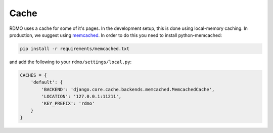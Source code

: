 Cache
-----

RDMO uses a cache for some of it's pages. In the development setup, this is done using local-memory caching. In production, we suggest using `memcached <https://memcached.org>`_. In order to do this you need to install python-memcached:

.. code:: bash

    pip install -r requirements/memcached.txt

and add the following to your ``rdmo/settings/local.py``:

.. code:: python

    CACHES = {
        'default': {
            'BACKEND': 'django.core.cache.backends.memcached.MemcachedCache',
            'LOCATION': '127.0.0.1:11211',
            'KEY_PREFIX': 'rdmo'
        }
    }
